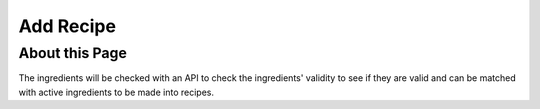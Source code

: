 Add Recipe
================

About this Page
----------------

The ingredients will be checked with an API to check the ingredients' validity to see if they are valid and can be matched with active ingredients to be made into recipes.
